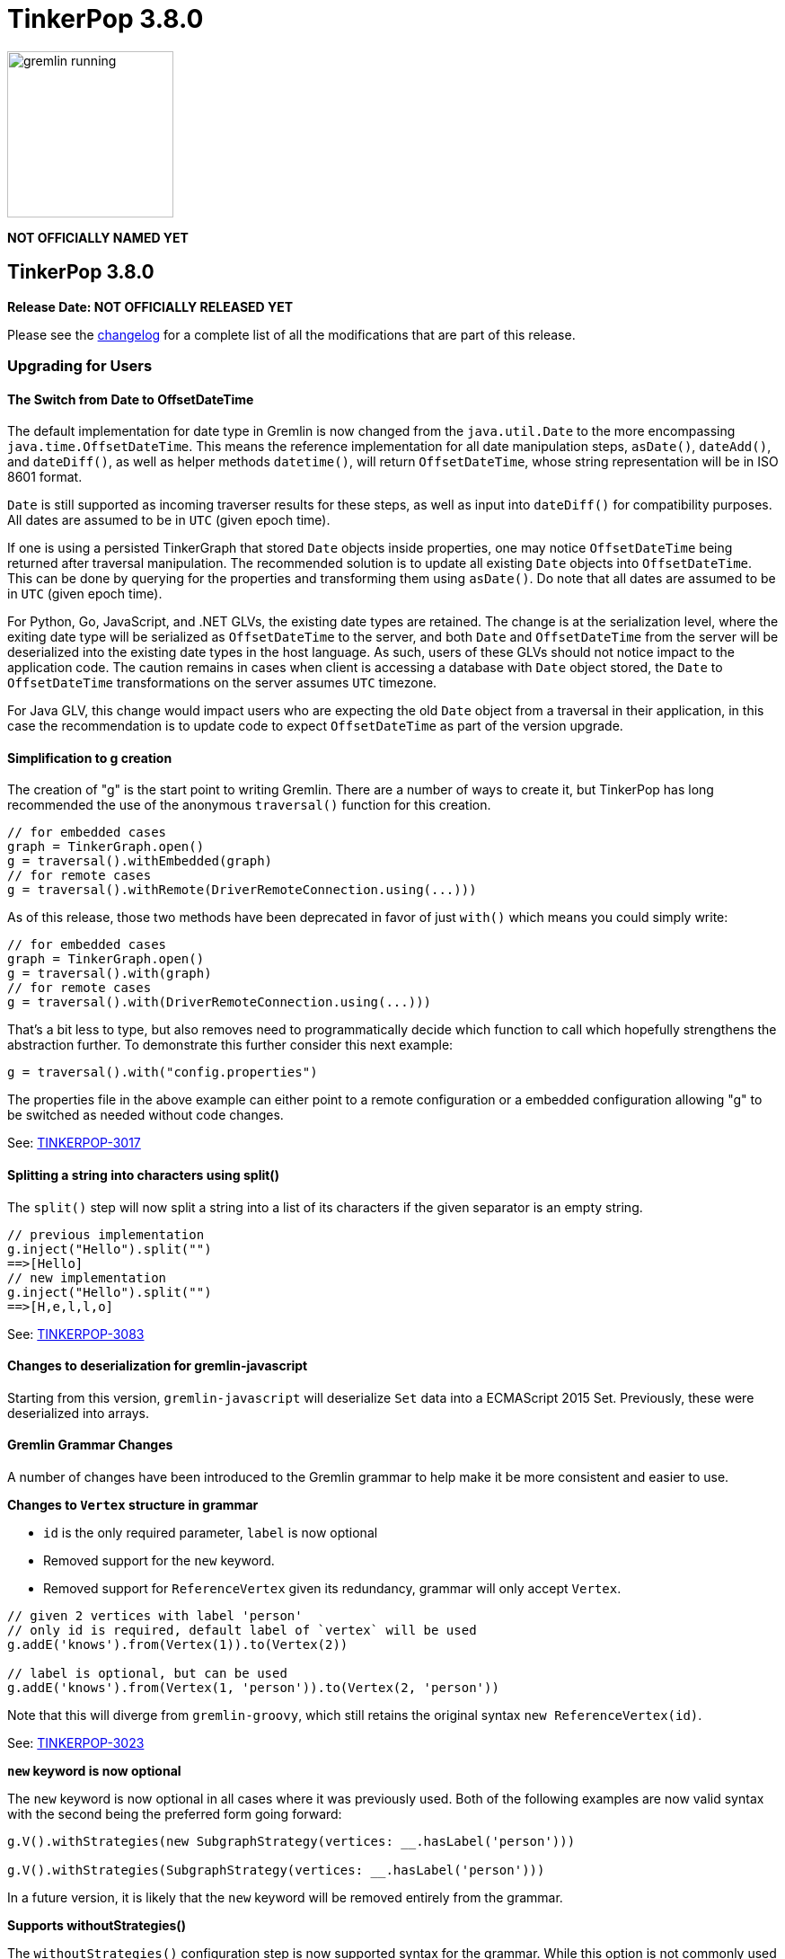 ////
Licensed to the Apache Software Foundation (ASF) under one or more
contributor license agreements.  See the NOTICE file distributed with
this work for additional information regarding copyright ownership.
The ASF licenses this file to You under the Apache License, Version 2.0
(the "License"); you may not use this file except in compliance with
the License.  You may obtain a copy of the License at

  http://www.apache.org/licenses/LICENSE-2.0

Unless required by applicable law or agreed to in writing, software
distributed under the License is distributed on an "AS IS" BASIS,
WITHOUT WARRANTIES OR CONDITIONS OF ANY KIND, either express or implied.
See the License for the specific language governing permissions and
limitations under the License.
////

= TinkerPop 3.8.0

image::https://raw.githubusercontent.com/apache/tinkerpop/master/docs/static/images/gremlin-running.png[width=185]

*NOT OFFICIALLY NAMED YET*

== TinkerPop 3.8.0

*Release Date: NOT OFFICIALLY RELEASED YET*

Please see the link:https://github.com/apache/tinkerpop/blob/3.8.0/CHANGELOG.asciidoc#release-3-8-0[changelog] for a
complete list of all the modifications that are part of this release.

=== Upgrading for Users

==== The Switch from Date to OffsetDateTime
The default implementation for date type in Gremlin is now changed from the `java.util.Date` to the more encompassing `java.time.OffsetDateTime`. This means the reference implementation for all date manipulation steps, `asDate()`, `dateAdd()`, and `dateDiff()`, as well as helper methods `datetime()`, will return `OffsetDateTime`, whose string representation will be in ISO 8601 format.

`Date` is still supported as incoming traverser results for these steps, as well as input into `dateDiff()` for compatibility purposes. All dates are assumed to be in `UTC` (given epoch time).

If one is using a persisted TinkerGraph that stored `Date` objects inside properties, one may notice `OffsetDateTime` being returned after traversal manipulation. The recommended solution is to update all existing `Date` objects into `OffsetDateTime`. This can be done by querying for the properties and transforming them using `asDate()`. Do note that all dates are assumed to be in `UTC` (given epoch time).

For Python, Go, JavaScript, and .NET GLVs, the existing date types are retained. The change is at the serialization level, where the exiting date type will be serialized as `OffsetDateTime` to the server, and both `Date` and `OffsetDateTime` from the server will be deserialized into the existing date types in the host language. As such, users of these GLVs should not notice impact to the application code. The caution remains in cases when client is accessing a database with `Date` object stored, the `Date` to `OffsetDateTime` transformations on the server assumes `UTC` timezone.

For Java GLV, this change would impact users who are expecting the old `Date` object from a traversal in their application, in this case the recommendation is to update code to expect `OffsetDateTime` as part of the version upgrade.

==== Simplification to g creation

The creation of "g" is the start point to writing Gremlin. There are a number of ways to create it, but TinkerPop has
long recommended the use of the anonymous `traversal()` function for this creation.

[source,groovy]
----
// for embedded cases
graph = TinkerGraph.open()
g = traversal().withEmbedded(graph)
// for remote cases
g = traversal().withRemote(DriverRemoteConnection.using(...)))
----

As of this release, those two methods have been deprecated in favor of just `with()` which means you could simply write:

[source,groovy]
----
// for embedded cases
graph = TinkerGraph.open()
g = traversal().with(graph)
// for remote cases
g = traversal().with(DriverRemoteConnection.using(...)))
----

That's a bit less to type, but also removes need to programmatically decide which function to call which hopefully
strengthens the abstraction further. To demonstrate this further consider this next example:

[source,groovy]
----
g = traversal().with("config.properties")
----

The properties file in the above example can either point to a remote configuration or a embedded configuration allowing
"g" to be switched as needed without code changes.

See: link:https://issues.apache.org/jira/browse/TINKERPOP-3017[TINKERPOP-3017]

==== Splitting a string into characters using split()

The `split()` step will now split a string into a list of its characters if the given separator is an empty string.

[source,groovy]
----
// previous implementation
g.inject("Hello").split("")
==>[Hello]
// new implementation
g.inject("Hello").split("")
==>[H,e,l,l,o]
----

See: link:https://issues.apache.org/jira/browse/TINKERPOP-3083[TINKERPOP-3083]

==== Changes to deserialization for gremlin-javascript

Starting from this version, `gremlin-javascript` will deserialize `Set` data into a ECMAScript 2015 Set. Previously,
these were deserialized into arrays.

==== Gremlin Grammar Changes

A number of changes have been introduced to the Gremlin grammar to help make it be more consistent and easier to use.

*Changes to `Vertex` structure in grammar*

- `id` is the only required parameter, `label` is now optional
- Removed support for the `new` keyword.
- Removed support for `ReferenceVertex` given its redundancy, grammar will only accept `Vertex`.

[source,groovy]
----
// given 2 vertices with label 'person'
// only id is required, default label of `vertex` will be used
g.addE('knows').from(Vertex(1)).to(Vertex(2))

// label is optional, but can be used
g.addE('knows').from(Vertex(1, 'person')).to(Vertex(2, 'person'))
----

Note that this will diverge from `gremlin-groovy`, which still retains the original syntax `new ReferenceVertex(id)`.

See: link:https://issues.apache.org/jira/browse/TINKERPOP-3023[TINKERPOP-3023]

*`new` keyword is now optional*

The `new` keyword is now optional in all cases where it was previously used. Both of the following examples are now
valid syntax with the second being the preferred form going forward:

[source,groovy]
----
g.V().withStrategies(new SubgraphStrategy(vertices: __.hasLabel('person')))

g.V().withStrategies(SubgraphStrategy(vertices: __.hasLabel('person')))
----

In a future version, it is likely that the `new` keyword will be removed entirely from the grammar.

*Supports withoutStrategies()*

The `withoutStrategies()` configuration step is now supported syntax for the grammar. While this option is not commonly
used it is still a part of the Gremlin language and there are times where it is helpful to have this fine-grained
control over how a traversal works.

[source,groovy]
----
g.V().withoutStrategies(CountStrategy)
----

*`Map` keys restrictions*

Earlier versions of the grammar allowed a wide range of values for the keys. In many cases, these didn't really make
sense for Gremlin and were just inherited from the Groovy language since Gremlin tends to follow that language in many
ways. That said, Gremlin did take some liberties with that syntax and introduced its own shorthand for some cases. Those
shorthands created unfortunate situations where certain words were being prevented as being able to be used as keys
which could lead to confusion.

A `Map` is still defined in the same way it always has been, where the following two lines produce an equivalent `Map`:

[source,groovy]
----
[label: 100]
["label": 100]
----

Note that when quotes are not use to denote a string, Gremlin will assume that the intention is to shorthand a string
key and not reference a Gremlin keyword. To reference an allowable keyword as the key, either wrap it with parenthesis
or use its longhand form as shown in the following examples which all produce the same `Map`:

[source,groovy]
----
[T.id: 100]
[(T.id): 100]
[(id): 100]
----

Note that the first example is a Gremlin convenience that is not compatible in Groovy. This does produce a syntax error
in Groovy's case. When upgrading to 3.8.0, it will be important to evaluate any code that is using scripts with `Map`
keys that match keywords that are not wrapped in parentheses. On upgrade they will begin to be treated as `String` keys
rather than their `Enum` value. This is particularly relevant for `property(Map)`, `mergeV` and `mergeE` which use a
'Map` for their arguments and commonly require that `T` and `Direction` be used as keys.

The following examples show some `Map` usage from older versions that will work without need for changes in 3.8.0:

[source,groovy]
----
// the long forms are used and each are wrapped in parenthesis
g.mergeE([(T.label):'Sibling',created:'2022-02-07',(Direction.from):1,(Direction.to):2])

// the short forms are used and each are wrapped in parenthesis
g.mergeE([(label):'Sibling',created:'2022-02-07',(Direction.from):1,(Direction.to):2])

// the long forms are used and for Gremlin this is a syntax convenience to spare typing
// the parenthesis
g.mergeE([T.label:'Sibling',created:'2022-02-07',Direction.from:1,Direction.to:2])

// while the following line mixes qualified enums with T and uses shorthand for Direction
// with from and to all of the enums are wrapped in parenthesis
g.mergeE([(T.label):'Sibling',created:'2022-02-07',(from):1,(to):2])
----

In this next example, the `Map` keys are defined in a way that changes will be necessary in 3.8.0:

[source,groovy]
----
// none of the keys below are qualified with their enum long form nor are they wrapped in
// parenthesis and as a result will be treated as String key values in 3.8.0 unless a
// change is made
g.mergeE([label:'Sibling',created:'2022-02-07',from:1,to:2])
----

See: link:https://issues.apache.org/jira/browse/TINKERPOP-2862[TINKERPOP-2862],
link:https://issues.apache.org/jira/browse/TINKERPOP-3046[TINKERPOP-3046],
link:https://issues.apache.org/jira/browse/TINKERPOP-3047[TINKERPOP-3047]

==== SeedStrategy Construction

The `SeedStrategy` public constructor has been removed for Java and has been replaced by the builder pattern common
to all strategies. This change was made to ensure that the `SeedStrategy` could be constructed in a consistent manner.

==== Improved Translators

The various Java `Translator` implementations allowing conversion of Gremlin traversals to string forms in various
languages have been modified considerably. First, they have been moved from to the
`org.apache.tinkerpop.gremlin.language.translator` package, because they now depend on the ANTLR grammar in
`gremlin-language` to handled the translation process. Making this change allowed for a more accurate translation of
Gremlin that doesn't need to rely on reflection and positional arguments to determine which step was intended for use.

Another important change was the introduction of specific translators for Groovy and Java. While Groovy translation
tends to work for most Java cases, there is syntax specific to Groovy where it does not. With a specific Java
translator, the translation process can be more accurate and less error prone.

The syntax for the translators has simplified as well. The translator function now takes a Gremlin string and a target
language to translate to. Consider the following example:

[source,text]
----
gremlin> GremlinTranslator.translate("g.V().out('knows')", Translator.GO)
==>g.V().Out("knows")
----

Further note that Gremlin language variants produce `gremlin-language` compliant strings directly since bytecode was
removed. As a result, all translators in .NET, Python, Go and Javascript have been removed.

See: link:https://issues.apache.org/jira/browse/TINKERPOP-3028[TINKERPOP-3028]

==== Change to `OptionsStrategy` in `gremlin-python`

The `\\__init__()` syntax has been updated to be both more pythonic and more aligned to the `gremlin-lang` syntax.
Previously, `OptionsStrategy()` took a single argument `options` which was a `dict` of all options to be set.
Now, all options should be set directly as keyword arguments.

For example:

[source,python]
----
# 3.7 and before:
g.with_strategies(OptionsStrategy(options={'key1': 'value1', 'key2': True}))
# 4.x and newer:
g.with_strategies(OptionsStrategy(key1='value1', key2=True))

myOptions = {'key1': 'value1', 'key2': True}
# 3.7 and before:
g.with_strategies(OptionsStrategy(options=myOptions))
# 4.x and newer:
g.with_strategies(OptionsStrategy(**myOptions))
----

==== Changes to Serialization

The GLVs will only support GraphBinary V4 and GraphSON support has been removed. This means that the serializer option
that was available in most GLVs has been removed. GraphBinary is a more compact format and has support for the same
types. This should lead to increased performance for users upgrading from any version of GraphSON to GraphBinary.

==== Improved handling of integer overflows

Integer overflows caused by addition and multiplication operations will throw an exception instead of being silently
skipped with incorrect result.

==== Gremlin Lang Float Literals Default to Double

The `GremlinLangScriptEngine` has been modified to treat float literals without explicit type suffixes (like 'm', 'f',
or 'd') as Double by default. Users who need BigDecimal precision can still use the 'm' suffix (e.g., 1.0m). 
`GremlinGroovyScriptEngine` will still default to BigDecimal for float literals.

==== group() Value Traversal Semantics

The `group()` step takes two `by()` modulators. The first defines the key for the grouping and the second acts upon the
values that were grouped to each key. The latter is referred to as the "value traversal". In earlier versions of
TinkerPop, using `order()` in the value traversal could produce an unexpected result if combined with a step like
`fold()`.

[source,text]
----
gremlin> g.V().has("person","name",P.within("vadas","peter")).group().by().by(__.out().fold())
==>[v[2]:[],v[6]:[v[3]]]
gremlin> g.V().has("person","name",P.within("vadas","peter")).group().by().by(__.out().order().fold())
==>[v[6]:[v[3]]]
----

The example above shows that `v[2]` gets filtered away when `order()` is included. Obviously, this was not expected
behavior. The problem can be more generally explained as an issue where a `Barrier` like `order()` can return an empty
result. If this step is followed by another `Barrier` that always produces an output like `sum()`, `count()` or `fold()`
then the empty result would not feed through to that following step. This issue has now been fixed and the two
traversals from the previous example now return the same results.

[source,text]
----
gremlin> g.V().has("person","name",P.within("vadas","peter")).group().by().by(__.out().fold())
==>[v[2]:[],v[6]:[v[3]]]
gremlin> g.V().has("person","name",P.within("vadas","peter")).group().by().by(__.out().order().fold())
==>[v[2]:[],v[6]:[v[3]]]
----

See: link:https://issues.apache.org/jira/browse/TINKERPOP-2971[TINKERPOP-2971]

==== groupCount() By Modulation Semantics

The `groupCount()` step has been changed to throw an error if multiple `by()` modulators are applied. The previous 
behavior would ignore previous `by()` modulators and apply the last one, which was not intuitive.

See: link:https://issues.apache.org/jira/browse/TINKERPOP-3121[TINKERPOP-3121]

=== Upgrading for Providers

==== Graph System Providers

===== Test Suite Changes

In 3.6.0, providers were encouraged to begin using the Gherkin test suite for testing Gremlin rather than the original
Java based testing found in the `ProcessStandardSuite` and/or the `ProcessComputerSuite`. At that stage, the Gherkin
suite was still being developed to match the features of the earlier framework. As of 3.8.0, the Gherkin based tests now
represent the primary way that Gremlin tests are developed and the old system has fallen behind. The old suites have
been deprecated in favor of the Gherkin test suite and providers should upgrade their implementations accordingly. Going
forward, the expectation is that the old Java-based suite will continue to exist, but will be focused on covering test
scenarios that cover either Java-specific syntax, lambdas or other cases that only fall into Gremlin embedded use cases.
Graphs that need to support those cases would implement the `ProcessEmbeddedStandardSuite` and/or
`ProcessEmbeddedComputerSuite`.

Details on implementing the Gherkin tests can be found in the
link:https://tinkerpop.apache.org/docs/3.8.0/dev/provider/#gherkin-tests-suite[Provider Documentation].

See: link:https://issues.apache.org/jira/browse/TINKERPOP-3136[TINKERPOP-3136]

==== The Switch from Date to OffsetDateTime

The default implementation for date type in Gremlin is now changed from the deprecated `java.util.Date` to the more encompassing `java.time.OffsetDateTime`. This means the reference implementation for all date manipulation steps, `asDate()`, `dateAdd()`, and `dateDiff()`, as well as helper methods `datetime()`, will return `OffsetDateTime`, whose string representation will be in ISO 8601 format.

`Date` is still supported as incoming traverser results for these steps, as well as input into `dateDiff()` for compatibility purposes. All dates are assumed to be in `UTC` (given epoch time).

This may impact providers who use TinkerGraph or whose implementation store dates as `java.util.Date`. While steps will support `Date`, all date manipulations will output `OffsetDateTime`. If a user had persisted `Date` objects in the database, upgrading to 3.8 may lead to the database having both types stored. It is recommended for users to perform transformation of `Date` to `OffsetDateTime` to retain consistency.

==== Graph Driver Providers

==== The Switch from Date to OffsetDateTime

The default implementation for date type in Gremlin is now changed from the deprecated `java.util.Date` to the more encompassing `java.time.OffsetDateTime`. This means the reference implementation for all date manipulation steps, `asDate()`, `dateAdd()`, and `dateDiff()`, as well as helper methods `datetime()`, will return `OffsetDateTime`, whose string representation will be in ISO 8601 format.

This means that drivers should use the extended `OffsetDateTime` type in the IO specs to serialize and deserialize native date objects.
